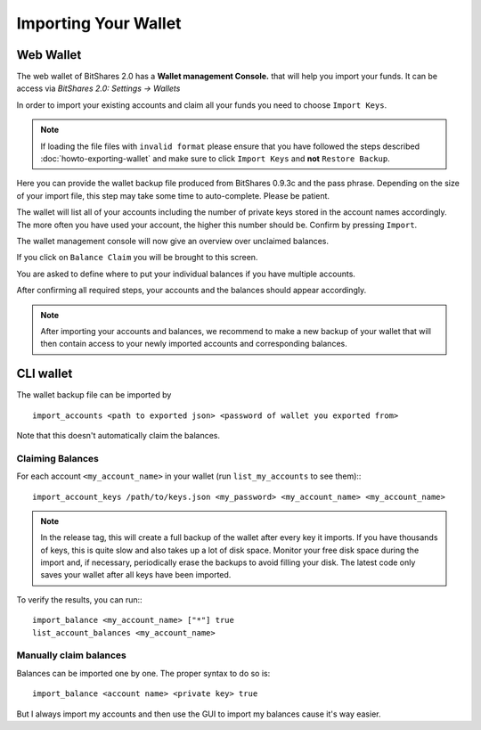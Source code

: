 *********************
Importing Your Wallet
*********************

Web Wallet
##########

The web wallet of BitShares 2.0 has a **Wallet management Console.** that will
help you import your funds. It can be access via `BitShares 2.0: Settings -> Wallets` 

.. image:: ../static/wallet-management-console.png
        :alt: Wallet Management Console in BitShares 2.0
        :width: 550px
        :align: center

In order to import your existing accounts and claim all your funds you need to
choose ``Import Keys``.

.. note:: If loading the file files with ``invalid format`` please ensure that
   you have followed the steps described :doc:`howto-exporting-wallet` and make
   sure to click ``Import Keys`` and **not** ``Restore Backup``.

.. image:: ../static/wallet-management-console-import-keys.png
        :alt: Wallet Management Console in BitShares 2.0 -- Import Keys
        :width: 550px
        :align: center

Here you can provide the wallet backup file produced from BitShares 0.9.3c and
the pass phrase. Depending on the size of your import file, this step may take
some time to auto-complete. Please be patient.

.. image:: ../static/import-keys.png
        :alt: Import Wallet Backup from BitShares 1.0
        :width: 550px
        :align: center

The wallet will list all of your accounts including the number of private keys
stored in the account names accordingly. The more often you have used your
account, the higher this number should be. Confirm by pressing ``Import``.

.. image:: ../static/wallet-management-console-imported-keys.png
        :alt: Import accounts
        :width: 550px
        :align: center

The wallet management console will now give an overview over unclaimed balances.

.. image:: ../static/wallet-management-console-claim-balances.png
        :alt: Import accounts
        :width: 550px
        :align: center

If you click on ``Balance Claim`` you will be brought to this screen.

.. image:: ../static/wallet-management-console-claiming-balances.png
        :alt: Import accounts
        :width: 550px
        :align: center

You are asked to define where to put your individual balances if you have
multiple accounts.

After confirming all required steps, your accounts and the balances should
appear accordingly.

.. note:: After importing your accounts and balances, we recommend to make a
          new backup of your wallet that will then contain access to your newly
          imported accounts and corresponding balances.

CLI wallet
##########

The wallet backup file can be imported by ::

    import_accounts <path to exported json> <password of wallet you exported from>

Note that this doesn't automatically claim the balances. 

Claiming Balances
*****************

For each account ``<my_account_name>`` in your wallet (run ``list_my_accounts`` to see them):::

    import_account_keys /path/to/keys.json <my_password> <my_account_name> <my_account_name>

.. note:: In the release tag, this will create a full backup of the wallet after every key it imports.
   If you have thousands of keys, this is quite slow and also takes up a lot of disk space.
   Monitor your free disk space during the import and, if necessary,
   periodically erase the backups to avoid filling your disk. The latest code
   only saves your wallet after all keys have been imported.  


To verify the results, you can run:::

     import_balance <my_account_name> ["*"] true
     list_account_balances <my_account_name>

Manually claim balances
***********************

Balances can be imported one by one. The proper syntax to do so is::

    import_balance <account name> <private key> true

But I always import my accounts and then use the GUI to import my balances cause
it's way easier.
